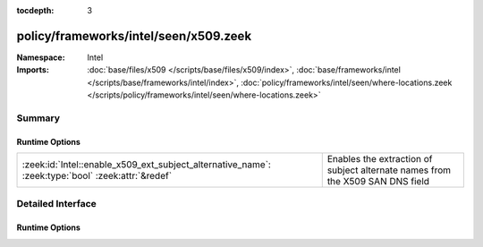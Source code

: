 :tocdepth: 3

policy/frameworks/intel/seen/x509.zeek
======================================
.. zeek:namespace:: Intel


:Namespace: Intel
:Imports: :doc:`base/files/x509 </scripts/base/files/x509/index>`, :doc:`base/frameworks/intel </scripts/base/frameworks/intel/index>`, :doc:`policy/frameworks/intel/seen/where-locations.zeek </scripts/policy/frameworks/intel/seen/where-locations.zeek>`

Summary
~~~~~~~
Runtime Options
###############
================================================================================================= =============================================================================
:zeek:id:`Intel::enable_x509_ext_subject_alternative_name`: :zeek:type:`bool` :zeek:attr:`&redef` Enables the extraction of subject alternate names from the X509 SAN DNS field
================================================================================================= =============================================================================


Detailed Interface
~~~~~~~~~~~~~~~~~~
Runtime Options
###############
.. zeek:id:: Intel::enable_x509_ext_subject_alternative_name

   :Type: :zeek:type:`bool`
   :Attributes: :zeek:attr:`&redef`
   :Default: ``T``

   Enables the extraction of subject alternate names from the X509 SAN DNS field


